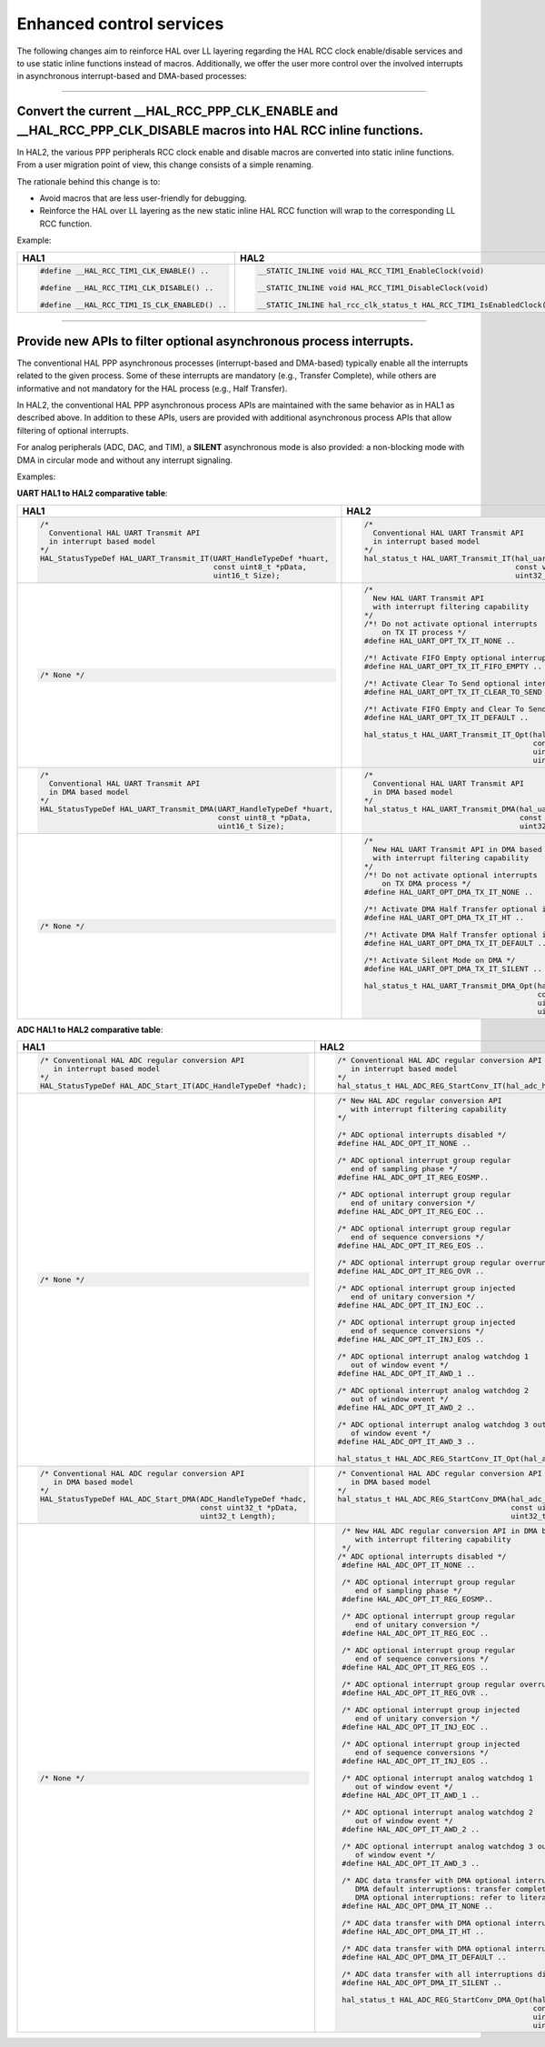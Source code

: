 
Enhanced control services 
*************************

The following changes aim to reinforce HAL over LL layering regarding the HAL RCC clock enable/disable services
and to use static inline functions instead of macros. 
Additionally, we offer the user more control over the involved interrupts in asynchronous interrupt-based and DMA-based processes:

____

.. _breaking_concepts_concept_G2:

Convert the current __HAL_RCC_PPP_CLK_ENABLE and __HAL_RCC_PPP_CLK_DISABLE macros into HAL RCC inline functions.
=================================================================================================================
In HAL2, the various PPP peripherals RCC clock enable and disable macros are converted into static inline functions. 
From a user migration point of view, this change consists of a simple renaming. 

The rationale behind this change is to:

- Avoid macros that are less user-friendly for debugging.
- Reinforce the HAL over LL layering as the new static inline HAL RCC function will wrap to the corresponding LL RCC function.

Example:

.. list-table::
   :header-rows: 1

   * - HAL1
     - HAL2
   * - .. code-block:: c

         #define __HAL_RCC_TIM1_CLK_ENABLE() ..           

         #define __HAL_RCC_TIM1_CLK_DISABLE() ..

         #define __HAL_RCC_TIM1_IS_CLK_ENABLED() ..	 
     - .. code-block:: c

         __STATIC_INLINE void HAL_RCC_TIM1_EnableClock(void)

         __STATIC_INLINE void HAL_RCC_TIM1_DisableClock(void)

         __STATIC_INLINE hal_rcc_clk_status_t HAL_RCC_TIM1_IsEnabledClock(void)

____

.. _breaking_concepts_concept_G3:

Provide new APIs to filter optional asynchronous process interrupts.
=====================================================================
The conventional HAL PPP asynchronous processes (interrupt-based and DMA-based) typically enable all the interrupts related to the given process.
Some of these interrupts are mandatory (e.g., Transfer Complete),
while others are informative and not mandatory for the HAL process (e.g., Half Transfer).

In HAL2, the conventional HAL PPP asynchronous process APIs are maintained with the same behavior as in HAL1 as described above.
In addition to these APIs, users are provided with additional asynchronous process APIs that allow filtering of optional interrupts.

For analog peripherals (ADC, DAC, and TIM), a **SILENT** asynchronous mode is also provided: a non-blocking mode with DMA in circular mode and without any interrupt signaling.

Examples:

**UART HAL1 to HAL2 comparative table**:

.. list-table::
   :header-rows: 1

   * - HAL1
     - HAL2
   * - .. code-block:: c

         /*
           Conventional HAL UART Transmit API
           in interrupt based model 
         */
         HAL_StatusTypeDef HAL_UART_Transmit_IT(UART_HandleTypeDef *huart,
                                                const uint8_t *pData,
                                                uint16_t Size);
     - .. code-block:: c

         /*
           Conventional HAL UART Transmit API
           in interrupt based model 
         */
         hal_status_t HAL_UART_Transmit_IT(hal_uart_handle_t *huart, 
                                           const void *p_data,
                                           uint32_t size_byte);

   * - .. code-block:: c

         /* None */

     - .. code-block:: c

         /* 
           New HAL UART Transmit API 
           with interrupt filtering capability
         */
         /*! Do not activate optional interrupts
             on TX IT process */
         #define HAL_UART_OPT_TX_IT_NONE ..

         /*! Activate FIFO Empty optional interrupt */
         #define HAL_UART_OPT_TX_IT_FIFO_EMPTY ..

         /*! Activate Clear To Send optional interrupt */
         #define HAL_UART_OPT_TX_IT_CLEAR_TO_SEND ..

         /*! Activate FIFO Empty and Clear To Send optional interrupts */
         #define HAL_UART_OPT_TX_IT_DEFAULT ..

         hal_status_t HAL_UART_Transmit_IT_Opt(hal_uart_handle_t *huart,
                                               const void *p_data,
                                               uint32_t size_byte,
                                               uint32_t interrupts);
   * - .. code-block:: c

         /*
           Conventional HAL UART Transmit API
           in DMA based model 
         */
         HAL_StatusTypeDef HAL_UART_Transmit_DMA(UART_HandleTypeDef *huart,
                                                 const uint8_t *pData,
                                                 uint16_t Size);
     - .. code-block:: c

         /*
           Conventional HAL UART Transmit API
           in DMA based model 
         */
         hal_status_t HAL_UART_Transmit_DMA(hal_uart_handle_t *huart, 
                                            const void *p_data,
                                            uint32_t size_byte);

   * - .. code-block:: c

         /* None */

     - .. code-block:: c

         /* 
           New HAL UART Transmit API in DMA based model 
           with interrupt filtering capability
         */
         /*! Do not activate optional interrupts
             on TX DMA process */
         #define HAL_UART_OPT_DMA_TX_IT_NONE ..

         /*! Activate DMA Half Transfer optional interrupt */
         #define HAL_UART_OPT_DMA_TX_IT_HT ..

         /*! Activate DMA Half Transfer optional interrupt */
         #define HAL_UART_OPT_DMA_TX_IT_DEFAULT ..

         /*! Activate Silent Mode on DMA */
         #define HAL_UART_OPT_DMA_TX_IT_SILENT ..

         hal_status_t HAL_UART_Transmit_DMA_Opt(hal_uart_handle_t *huart,
                                                const void *p_data,
                                                uint32_t size_byte,
                                                uint32_t interrupts);

**ADC HAL1 to HAL2 comparative table**:

.. list-table::
   :header-rows: 1

   * - HAL1
     - HAL2
   * - .. code-block:: c

         /* Conventional HAL ADC regular conversion API
            in interrupt based model 
         */
         HAL_StatusTypeDef HAL_ADC_Start_IT(ADC_HandleTypeDef *hadc);
     - .. code-block:: c

         /* Conventional HAL ADC regular conversion API
            in interrupt based model 
         */
         hal_status_t HAL_ADC_REG_StartConv_IT(hal_adc_handle_t *hadc);

   * - .. code-block:: c

         /* None */

     - .. code-block:: c

         /* New HAL ADC regular conversion API 
            with interrupt filtering capability
         */

         /* ADC optional interrupts disabled */
         #define HAL_ADC_OPT_IT_NONE ..
         
         /* ADC optional interrupt group regular 
            end of sampling phase */
         #define HAL_ADC_OPT_IT_REG_EOSMP..
         
         /* ADC optional interrupt group regular
            end of unitary conversion */
         #define HAL_ADC_OPT_IT_REG_EOC ..
         
         /* ADC optional interrupt group regular
            end of sequence conversions */
         #define HAL_ADC_OPT_IT_REG_EOS ..
         
         /* ADC optional interrupt group regular overrun */
         #define HAL_ADC_OPT_IT_REG_OVR ..
         
         /* ADC optional interrupt group injected
            end of unitary conversion */
         #define HAL_ADC_OPT_IT_INJ_EOC ..
         
         /* ADC optional interrupt group injected
            end of sequence conversions */
         #define HAL_ADC_OPT_IT_INJ_EOS ..
         
         /* ADC optional interrupt analog watchdog 1
            out of window event */
         #define HAL_ADC_OPT_IT_AWD_1 ..
         
         /* ADC optional interrupt analog watchdog 2
            out of window event */
         #define HAL_ADC_OPT_IT_AWD_2 ..
         
         /* ADC optional interrupt analog watchdog 3 out
            of window event */
         #define HAL_ADC_OPT_IT_AWD_3 ..

         hal_status_t HAL_ADC_REG_StartConv_IT_Opt(hal_adc_handle_t *hadc, uint32_t it_opt);

   * - .. code-block:: c

         /* Conventional HAL ADC regular conversion API
            in DMA based model 
         */
         HAL_StatusTypeDef HAL_ADC_Start_DMA(ADC_HandleTypeDef *hadc,
                                             const uint32_t *pData,
                                             uint32_t Length);
     - .. code-block:: c

         /* Conventional HAL ADC regular conversion API
            in DMA based model 
         */
         hal_status_t HAL_ADC_REG_StartConv_DMA(hal_adc_handle_t *hadc,
                                                const uint8_t *p_data,
                                                uint32_t size_byte);

   * - .. code-block:: c

         /* None */

     - .. code-block:: c

         /* New HAL ADC regular conversion API in DMA based model 
            with interrupt filtering capability
         */
        /* ADC optional interrupts disabled */
         #define HAL_ADC_OPT_IT_NONE ..
         
         /* ADC optional interrupt group regular 
            end of sampling phase */
         #define HAL_ADC_OPT_IT_REG_EOSMP..
         
         /* ADC optional interrupt group regular
            end of unitary conversion */
         #define HAL_ADC_OPT_IT_REG_EOC ..
         
         /* ADC optional interrupt group regular
            end of sequence conversions */
         #define HAL_ADC_OPT_IT_REG_EOS ..
         
         /* ADC optional interrupt group regular overrun */
         #define HAL_ADC_OPT_IT_REG_OVR ..
         
         /* ADC optional interrupt group injected
            end of unitary conversion */
         #define HAL_ADC_OPT_IT_INJ_EOC ..
         
         /* ADC optional interrupt group injected
            end of sequence conversions */
         #define HAL_ADC_OPT_IT_INJ_EOS ..
         
         /* ADC optional interrupt analog watchdog 1
            out of window event */
         #define HAL_ADC_OPT_IT_AWD_1 ..
         
         /* ADC optional interrupt analog watchdog 2
            out of window event */
         #define HAL_ADC_OPT_IT_AWD_2 ..
         
         /* ADC optional interrupt analog watchdog 3 out
            of window event */
         #define HAL_ADC_OPT_IT_AWD_3 ..

         /* ADC data transfer with DMA optional interruptions disabled.
            DMA default interruptions: transfer complete, transfer error.
            DMA optional interruptions: refer to literals below. */
         #define HAL_ADC_OPT_DMA_IT_NONE ..
         
         /* ADC data transfer with DMA optional interrupt buffer half transfer */
         #define HAL_ADC_OPT_DMA_IT_HT ..
         
         /* ADC data transfer with DMA optional interrupt all enabled */
         #define HAL_ADC_OPT_DMA_IT_DEFAULT ..
         
         /* ADC data transfer with all interruptions disabled (ADC and DMA interruptions) */
         #define HAL_ADC_OPT_DMA_IT_SILENT ..

         hal_status_t HAL_ADC_REG_StartConv_DMA_Opt(hal_adc_handle_t *hadc,
                                                    const uint8_t *p_data,
                                                    uint32_t size_byte,
                                                    uint32_t it_opt);